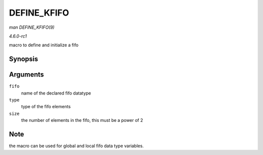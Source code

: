 
.. _API-DEFINE-KFIFO:

============
DEFINE_KFIFO
============

*man DEFINE_KFIFO(9)*

*4.6.0-rc1*

macro to define and initialize a fifo


Synopsis
========

.. c:function:: DEFINE_KFIFO( fifo, type, size )

Arguments
=========

``fifo``
    name of the declared fifo datatype

``type``
    type of the fifo elements

``size``
    the number of elements in the fifo, this must be a power of 2


Note
====

the macro can be used for global and local fifo data type variables.
